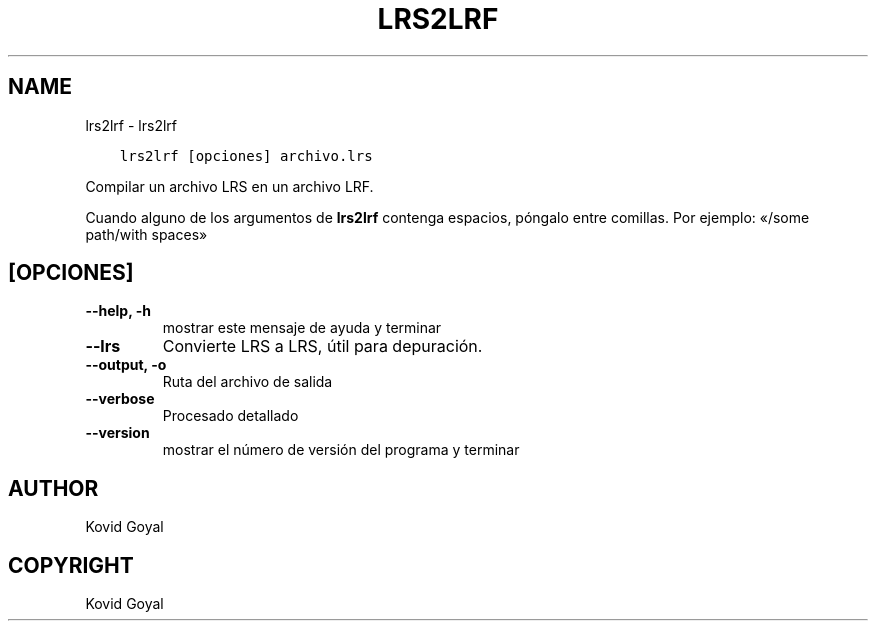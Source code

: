 .\" Man page generated from reStructuredText.
.
.TH "LRS2LRF" "1" "noviembre 02, 2017" "3.11.1" "calibre"
.SH NAME
lrs2lrf \- lrs2lrf
.
.nr rst2man-indent-level 0
.
.de1 rstReportMargin
\\$1 \\n[an-margin]
level \\n[rst2man-indent-level]
level margin: \\n[rst2man-indent\\n[rst2man-indent-level]]
-
\\n[rst2man-indent0]
\\n[rst2man-indent1]
\\n[rst2man-indent2]
..
.de1 INDENT
.\" .rstReportMargin pre:
. RS \\$1
. nr rst2man-indent\\n[rst2man-indent-level] \\n[an-margin]
. nr rst2man-indent-level +1
.\" .rstReportMargin post:
..
.de UNINDENT
. RE
.\" indent \\n[an-margin]
.\" old: \\n[rst2man-indent\\n[rst2man-indent-level]]
.nr rst2man-indent-level -1
.\" new: \\n[rst2man-indent\\n[rst2man-indent-level]]
.in \\n[rst2man-indent\\n[rst2man-indent-level]]u
..
.INDENT 0.0
.INDENT 3.5
.sp
.nf
.ft C
lrs2lrf [opciones] archivo.lrs
.ft P
.fi
.UNINDENT
.UNINDENT
.sp
Compilar un archivo LRS en un archivo LRF.
.sp
Cuando alguno de los argumentos de \fBlrs2lrf\fP contenga espacios, póngalo entre comillas. Por ejemplo: «/some path/with spaces»
.SH [OPCIONES]
.INDENT 0.0
.TP
.B \-\-help, \-h
mostrar este mensaje de ayuda y terminar
.UNINDENT
.INDENT 0.0
.TP
.B \-\-lrs
Convierte LRS a LRS, útil para depuración.
.UNINDENT
.INDENT 0.0
.TP
.B \-\-output, \-o
Ruta del archivo de salida
.UNINDENT
.INDENT 0.0
.TP
.B \-\-verbose
Procesado detallado
.UNINDENT
.INDENT 0.0
.TP
.B \-\-version
mostrar el número de versión del programa y terminar
.UNINDENT
.SH AUTHOR
Kovid Goyal
.SH COPYRIGHT
Kovid Goyal
.\" Generated by docutils manpage writer.
.
